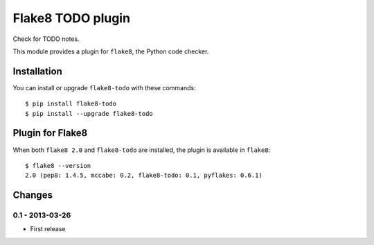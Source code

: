 Flake8 TODO plugin
==================

Check for TODO notes.

This module provides a plugin for ``flake8``, the Python code checker.


Installation
------------

You can install or upgrade ``flake8-todo`` with these commands::

  $ pip install flake8-todo
  $ pip install --upgrade flake8-todo


Plugin for Flake8
-----------------

When both ``flake8 2.0`` and ``flake8-todo`` are installed, the plugin is
available in ``flake8``::

    $ flake8 --version
    2.0 (pep8: 1.4.5, mccabe: 0.2, flake8-todo: 0.1, pyflakes: 0.6.1)


Changes
-------


0.1 - 2013-03-26
````````````````
* First release
